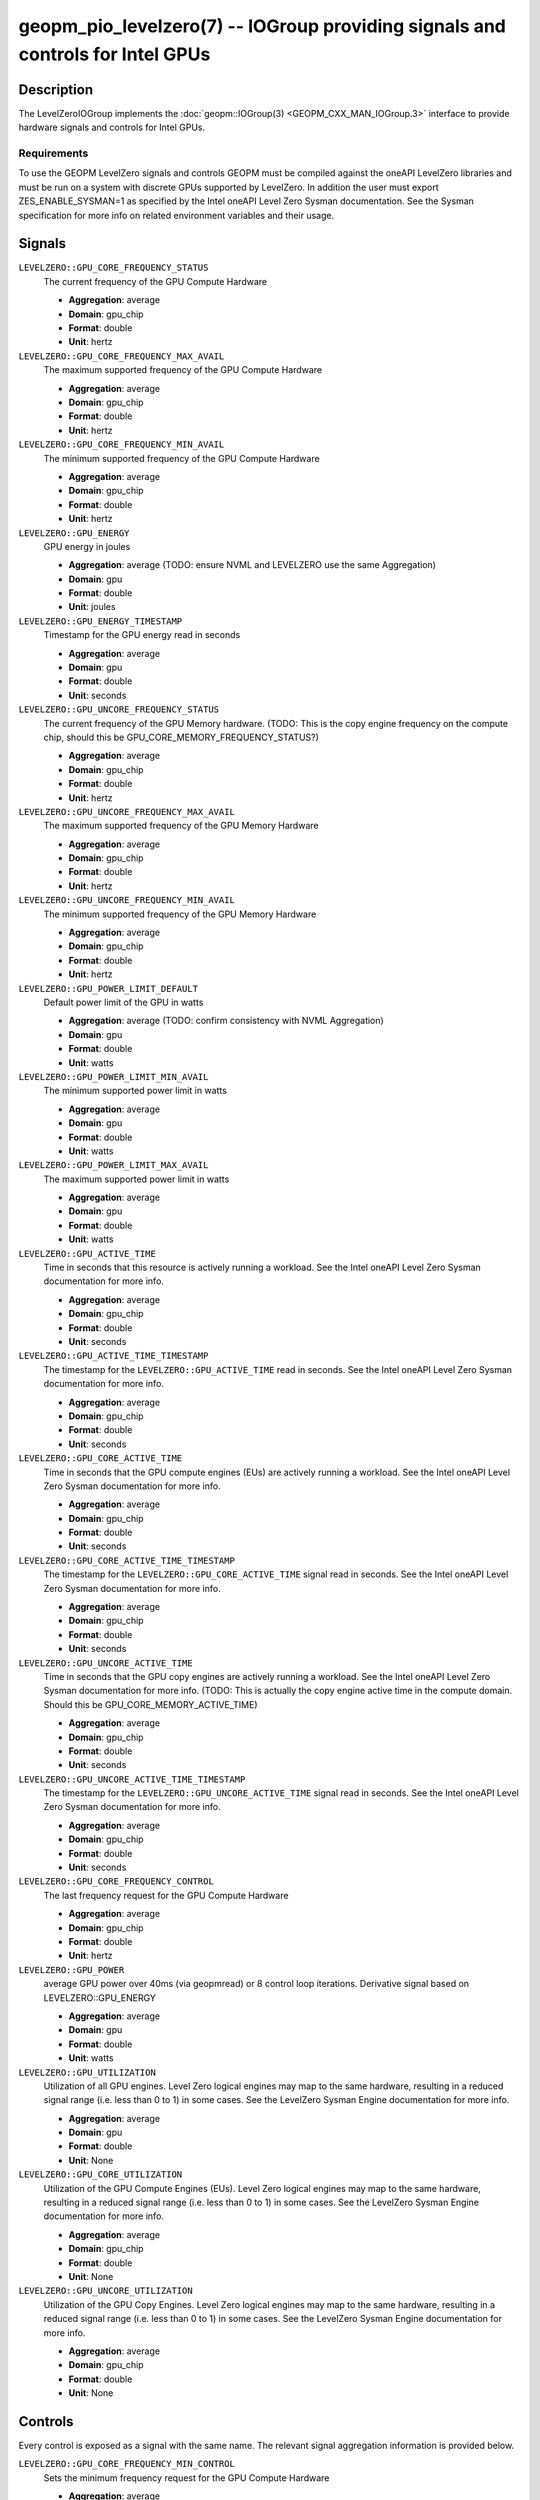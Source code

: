 geopm_pio_levelzero(7) -- IOGroup providing signals and controls for Intel GPUs
===============================================================================

Description
-----------

The LevelZeroIOGroup implements the :doc:`geopm::IOGroup(3) <GEOPM_CXX_MAN_IOGroup.3>`
interface to provide hardware signals and controls for Intel GPUs.

Requirements
^^^^^^^^^^^^

To use the GEOPM LevelZero signals and controls GEOPM must be compiled against the oneAPI LevelZero libraries and must be run on a system with discrete GPUs supported by LevelZero.  In addition the user must export ZES_ENABLE_SYSMAN=1 as specified by the Intel oneAPI Level Zero Sysman documentation.  See the Sysman specification for more info on related environment variables and their usage.

Signals
-------

``LEVELZERO::GPU_CORE_FREQUENCY_STATUS``
    The current frequency of the GPU Compute Hardware

    *  **Aggregation**: average
    *  **Domain**: gpu_chip
    *  **Format**: double
    *  **Unit**: hertz

``LEVELZERO::GPU_CORE_FREQUENCY_MAX_AVAIL``
    The maximum supported frequency of the GPU Compute Hardware

    *  **Aggregation**: average
    *  **Domain**: gpu_chip
    *  **Format**: double
    *  **Unit**: hertz

``LEVELZERO::GPU_CORE_FREQUENCY_MIN_AVAIL``
    The minimum supported frequency of the GPU Compute Hardware

    *  **Aggregation**: average
    *  **Domain**: gpu_chip
    *  **Format**: double
    *  **Unit**: hertz

``LEVELZERO::GPU_ENERGY``
    GPU energy in joules

    *  **Aggregation**: average (TODO: ensure NVML and LEVELZERO use the same Aggregation)
    *  **Domain**: gpu
    *  **Format**: double
    *  **Unit**: joules

``LEVELZERO::GPU_ENERGY_TIMESTAMP``
    Timestamp for the GPU energy read in seconds

    *  **Aggregation**: average
    *  **Domain**: gpu
    *  **Format**: double
    *  **Unit**: seconds

``LEVELZERO::GPU_UNCORE_FREQUENCY_STATUS``
    The current frequency of the GPU Memory hardware. (TODO: This is the copy engine frequency on the compute chip, should this be GPU_CORE_MEMORY_FREQUENCY_STATUS?)

    *  **Aggregation**: average
    *  **Domain**: gpu_chip
    *  **Format**: double
    *  **Unit**: hertz

``LEVELZERO::GPU_UNCORE_FREQUENCY_MAX_AVAIL``
    The maximum supported frequency of the GPU Memory Hardware

    *  **Aggregation**: average
    *  **Domain**: gpu_chip
    *  **Format**: double
    *  **Unit**: hertz

``LEVELZERO::GPU_UNCORE_FREQUENCY_MIN_AVAIL``
    The minimum supported frequency of the GPU Memory Hardware

    *  **Aggregation**: average
    *  **Domain**: gpu_chip
    *  **Format**: double
    *  **Unit**: hertz

``LEVELZERO::GPU_POWER_LIMIT_DEFAULT``
    Default power limit of the GPU in watts

    *  **Aggregation**: average (TODO: confirm consistency with NVML Aggregation)
    *  **Domain**: gpu
    *  **Format**: double
    *  **Unit**: watts

``LEVELZERO::GPU_POWER_LIMIT_MIN_AVAIL``
    The minimum supported power limit in watts

    *  **Aggregation**: average
    *  **Domain**: gpu
    *  **Format**: double
    *  **Unit**: watts

``LEVELZERO::GPU_POWER_LIMIT_MAX_AVAIL``
    The maximum supported power limit in watts

    *  **Aggregation**: average
    *  **Domain**: gpu
    *  **Format**: double
    *  **Unit**: watts

``LEVELZERO::GPU_ACTIVE_TIME``
    Time in seconds that this resource is actively running a workload.  See the Intel oneAPI Level Zero Sysman documentation for more info.

    *  **Aggregation**: average
    *  **Domain**: gpu_chip
    *  **Format**: double
    *  **Unit**: seconds

``LEVELZERO::GPU_ACTIVE_TIME_TIMESTAMP``
    The timestamp for the ``LEVELZERO::GPU_ACTIVE_TIME`` read in seconds.  See the Intel oneAPI Level Zero Sysman documentation for more info.

    *  **Aggregation**: average
    *  **Domain**: gpu_chip
    *  **Format**: double
    *  **Unit**: seconds

``LEVELZERO::GPU_CORE_ACTIVE_TIME``
    Time in seconds that the GPU compute engines (EUs) are actively running a workload.  See the Intel oneAPI Level Zero Sysman documentation for more info.

    *  **Aggregation**: average
    *  **Domain**: gpu_chip
    *  **Format**: double
    *  **Unit**: seconds

``LEVELZERO::GPU_CORE_ACTIVE_TIME_TIMESTAMP``
    The timestamp for the ``LEVELZERO::GPU_CORE_ACTIVE_TIME`` signal read in seconds.  See the Intel oneAPI Level Zero Sysman documentation for more info.

    *  **Aggregation**: average
    *  **Domain**: gpu_chip
    *  **Format**: double
    *  **Unit**: seconds

``LEVELZERO::GPU_UNCORE_ACTIVE_TIME``
    Time in seconds that the GPU copy engines are actively running a workload.  See the Intel oneAPI Level Zero Sysman documentation for more info. (TODO: This is actually the copy engine active time in the compute domain.  Should this be GPU_CORE_MEMORY_ACTIVE_TIME)

    *  **Aggregation**: average
    *  **Domain**: gpu_chip
    *  **Format**: double
    *  **Unit**: seconds

``LEVELZERO::GPU_UNCORE_ACTIVE_TIME_TIMESTAMP``
    The timestamp for the ``LEVELZERO::GPU_UNCORE_ACTIVE_TIME`` signal read in seconds.  See the Intel oneAPI Level Zero Sysman documentation for more info.

    *  **Aggregation**: average
    *  **Domain**: gpu_chip
    *  **Format**: double
    *  **Unit**: seconds

``LEVELZERO::GPU_CORE_FREQUENCY_CONTROL``
    The last frequency request for the GPU Compute Hardware

    *  **Aggregation**: average
    *  **Domain**: gpu_chip
    *  **Format**: double
    *  **Unit**: hertz

``LEVELZERO::GPU_POWER``
    average GPU power over 40ms (via geopmread) or 8 control loop iterations.  Derivative signal based on LEVELZERO::GPU_ENERGY

    *  **Aggregation**: average
    *  **Domain**: gpu
    *  **Format**: double
    *  **Unit**: watts

``LEVELZERO::GPU_UTILIZATION``
    Utilization of all GPU engines.  Level Zero logical engines may map to the same hardware, resulting in a reduced signal range (i.e. less than 0 to 1) in some cases.  See the LevelZero Sysman Engine documentation for more info.

    *  **Aggregation**: average
    *  **Domain**: gpu
    *  **Format**: double
    *  **Unit**: None

``LEVELZERO::GPU_CORE_UTILIZATION``
    Utilization of the GPU Compute Engines (EUs).  Level Zero logical engines may map to the same hardware, resulting in a reduced signal range (i.e. less than 0 to 1) in some cases.  See the LevelZero Sysman Engine documentation for more info.

    *  **Aggregation**: average
    *  **Domain**: gpu_chip
    *  **Format**: double
    *  **Unit**: None

``LEVELZERO::GPU_UNCORE_UTILIZATION``
    Utilization of the GPU Copy Engines.  Level Zero logical engines may map to the same hardware, resulting in a reduced signal range (i.e. less than 0 to 1) in some cases.  See the LevelZero Sysman Engine documentation for more info.

    *  **Aggregation**: average
    *  **Domain**: gpu_chip
    *  **Format**: double
    *  **Unit**: None

Controls
--------
Every control is exposed as a signal with the same name.  The relevant signal aggregation information is provided below.

``LEVELZERO::GPU_CORE_FREQUENCY_MIN_CONTROL``
    Sets the minimum frequency request for the GPU Compute Hardware

    *  **Aggregation**: average
    *  **Domain**: gpu_chip
    *  **Format**: double
    *  **Unit**: hertz

``LEVELZERO::GPU_CORE_FREQUENCY_MAX_CONTROL``
    Sets the minimum frequency request for the GPU Compute Hardware

    *  **Aggregation**: average
    *  **Domain**: gpu_chip
    *  **Format**: double
    *  **Unit**: hertz

``LEVELZERO::GPU_CORE_FREQUENCY_CONTROL``
    Sets both the minimum and maximum frequency request for the GPU Compute Hardware to a single user provided value (min=max)

    *  **Aggregation**: average
    *  **Domain**: gpu_chip
    *  **Format**: double
    *  **Unit**: hertz

Aliases
-------

This IOGroup provides the following high-level aliases:

Signal Aliases
^^^^^^^^^^^^^^

``GPU_ENERGY``
    Maps to LEVELZERO::GPU_ENERGY

``GPU_POWER``
    Maps to LEVELZERO::GPU_POWER

``GPU_CORE_FREQUENCY_STATUS``
    Maps to LEVELZERO::GPU_CORE_FREQUENCY_STATUS

Control Aliases
^^^^^^^^^^^^^^^

``GPU_CORE_FREQUENCY_CONTROL``
    Maps to LEVELZERO::GPU_CORE_FREQUENCY_CONTROL

See Also
--------

:doc:`geopm(7) <geopm.7>`\ ,
:doc:`geopm::IOGroup(3) <GEOPM_CXX_MAN_IOGroup.3>`\ ,
:doc:`geopmwrite(1) <geopmwrite.1>`\ ,
:doc:`geopmread(1) <geopmread.1>`
